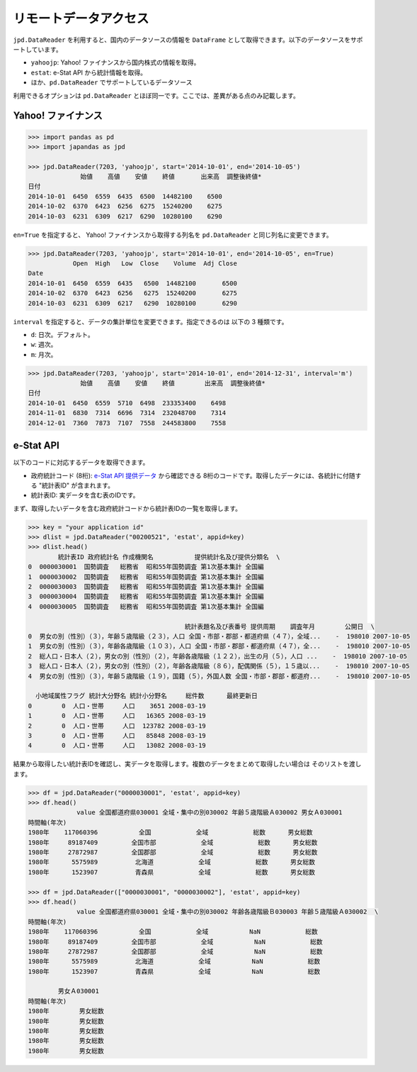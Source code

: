 
リモートデータアクセス
======================

``jpd.DataReader`` を利用すると、国内のデータソースの情報を ``DataFrame`` として取得できます。以下のデータソースをサポートしています。

- ``yahoojp``: Yahoo! ファイナンスから国内株式の情報を取得。
- ``estat``: e-Stat API から統計情報を取得。
- ほか、``pd.DataReader`` でサポートしているデータソース

利用できるオプションは ``pd.DataReader`` とほぼ同一です。ここでは、差異がある点のみ記載します。

Yahoo! ファイナンス
-----------------

.. code-block:: python

    >>> import pandas as pd
    >>> import japandas as jpd

    >>> jpd.DataReader(7203, 'yahoojp', start='2014-10-01', end='2014-10-05')
                  始値    高値    安値    終値       出来高  調整後終値*
    日付
    2014-10-01  6450  6559  6435  6500  14482100    6500
    2014-10-02  6370  6423  6256  6275  15240200    6275
    2014-10-03  6231  6309  6217  6290  10280100    6290

``en=True`` を指定すると、 Yahoo! ファイナンスから取得する列名を ``pd.DataReader`` と同じ列名に変更できます。

.. code-block:: python

    >>> jpd.DataReader(7203, 'yahoojp', start='2014-10-01', end='2014-10-05', en=True)
                Open  High   Low  Close    Volume  Adj Close
    Date
    2014-10-01  6450  6559  6435   6500  14482100       6500
    2014-10-02  6370  6423  6256   6275  15240200       6275
    2014-10-03  6231  6309  6217   6290  10280100       6290

``interval`` を指定すると、データの集計単位を変更できます。指定できるのは 以下の 3 種類です。

- ``d``: 日次。デフォルト。
- ``w``: 週次。
- ``m``: 月次。

.. code-block:: python

    >>> jpd.DataReader(7203, 'yahoojp', start='2014-10-01', end='2014-12-31', interval='m')
                  始値    高値    安値    終値        出来高  調整後終値*
    日付
    2014-10-01  6450  6559  5710  6498  233353400    6498
    2014-11-01  6830  7314  6696  7314  232048700    7314
    2014-12-01  7360  7873  7107  7558  244583800    7558


e-Stat API
----------

以下のコードに対応するデータを取得できます。

- 政府統計コード (8桁): `e-Stat API 提供データ <http://www.e-stat.go.jp/api/api-data/>`_ から確認できる 8桁のコードです。取得したデータには、各統計に付随する "統計表ID" が含まれます。
- 統計表ID: 実データを含む表のIDです。

まず、取得したいデータを含む政府統計コードから統計表IDの一覧を取得します。

.. code-block:: python

    >>> key = "your application id"
    >>> dlist = jpd.DataReader("00200521", 'estat', appid=key)
    >>> dlist.head()
            統計表ID 政府統計名 作成機関名           提供統計名及び提供分類名  \
    0  0000030001  国勢調査   総務省  昭和55年国勢調査 第1次基本集計 全国編
    1  0000030002  国勢調査   総務省  昭和55年国勢調査 第1次基本集計 全国編
    2  0000030003  国勢調査   総務省  昭和55年国勢調査 第1次基本集計 全国編
    3  0000030004  国勢調査   総務省  昭和55年国勢調査 第1次基本集計 全国編
    4  0000030005  国勢調査   総務省  昭和55年国勢調査 第1次基本集計 全国編

                                              統計表題名及び表番号 提供周期    調査年月        公開日  \
    0  男女の別（性別）（３），年齢５歳階級（２３），人口 全国・市部・郡部・都道府県（４７），全域...    -  198010 2007-10-05
    1  男女の別（性別）（３），年齢各歳階級（１０３），人口 全国・市部・郡部・都道府県（４７），全...    -  198010 2007-10-05
    2  総人口・日本人（２），男女の別（性別）（２），年齢各歳階級（１２２），出生の月（５），人口 ...    -  198010 2007-10-05
    3  総人口・日本人（２），男女の別（性別）（２），年齢各歳階級（８６），配偶関係（５），１５歳以...    -  198010 2007-10-05
    4  男女の別（性別）（３），年齢５歳階級（１９），国籍（５），外国人数 全国・市部・郡部・都道府...    -  198010 2007-10-05

      小地域属性フラグ 統計大分野名 統計小分野名     総件数      最終更新日
    0        0  人口・世帯     人口    3651 2008-03-19
    1        0  人口・世帯     人口   16365 2008-03-19
    2        0  人口・世帯     人口  123782 2008-03-19
    3        0  人口・世帯     人口   85848 2008-03-19
    4        0  人口・世帯     人口   13082 2008-03-19

結果から取得したい統計表IDを確認し、実データを取得します。複数のデータをまとめて取得したい場合は
そのリストを渡します。

.. code-block:: python

    >>> df = jpd.DataReader("0000030001", 'estat', appid=key)
    >>> df.head()
                 value 全国都道府県030001 全域・集中の別030002 年齢５歳階級Ａ030002 男女Ａ030001
    時間軸(年次)
    1980年    117060396           全国            全域            総数      男女総数
    1980年     89187409         全国市部            全域            総数      男女総数
    1980年     27872987         全国郡部            全域            総数      男女総数
    1980年      5575989          北海道            全域            総数      男女総数
    1980年      1523907          青森県            全域            総数      男女総数

    >>> df = jpd.DataReader(["0000030001", "0000030002"], 'estat', appid=key)
    >>> df.head()
                 value 全国都道府県030001 全域・集中の別030002 年齢各歳階級Ｂ030003 年齢５歳階級Ａ030002  \
    時間軸(年次)
    1980年    117060396           全国            全域           NaN            総数
    1980年     89187409         全国市部            全域           NaN            総数
    1980年     27872987         全国郡部            全域           NaN            総数
    1980年      5575989          北海道            全域           NaN            総数
    1980年      1523907          青森県            全域           NaN            総数

            男女Ａ030001
    時間軸(年次)
    1980年        男女総数
    1980年        男女総数
    1980年        男女総数
    1980年        男女総数
    1980年        男女総数
